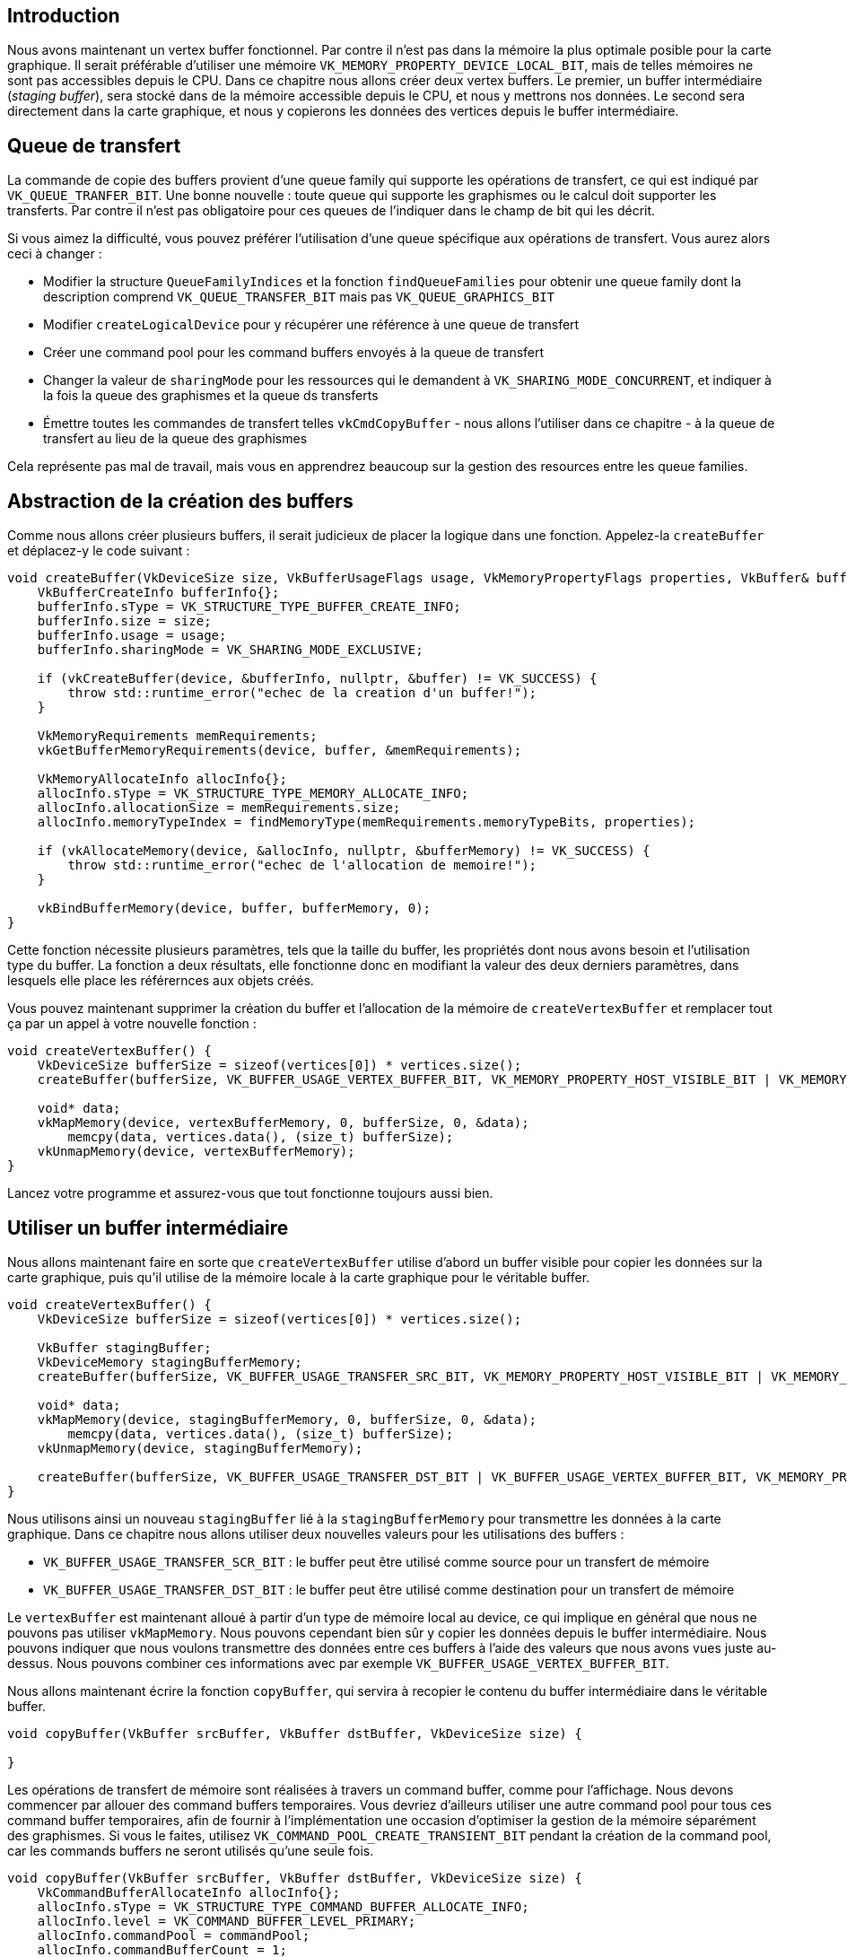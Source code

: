 :pp: {plus}{plus}

== Introduction

Nous avons maintenant un vertex buffer fonctionnel.
Par contre il n'est pas dans la mémoire la plus optimale posible pour la carte graphique.
Il serait préférable d'utiliser une mémoire `VK_MEMORY_PROPERTY_DEVICE_LOCAL_BIT`, mais de telles mémoires ne sont pas accessibles depuis le CPU.
Dans ce chapitre nous allons créer deux vertex buffers.
Le premier, un buffer intermédiaire (_staging buffer_), sera stocké dans de la mémoire accessible depuis le CPU, et nous y mettrons nos données.
Le second sera directement dans la carte graphique, et nous y copierons les données des vertices depuis le buffer intermédiaire.

== Queue de transfert

La commande de copie des buffers provient d'une queue family qui supporte les opérations de transfert, ce qui est indiqué par `VK_QUEUE_TRANFER_BIT`.
Une bonne nouvelle : toute queue qui supporte les graphismes ou le calcul doit supporter les transferts.
Par contre il n'est pas obligatoire pour ces queues de l'indiquer dans le champ de bit qui les décrit.

Si vous aimez la difficulté, vous pouvez préférer l'utilisation d'une queue spécifique aux opérations de transfert.
Vous aurez alors ceci à changer :

* Modifier la structure `QueueFamilyIndices` et la fonction `findQueueFamilies` pour obtenir une queue family dont la description comprend `VK_QUEUE_TRANSFER_BIT` mais pas `VK_QUEUE_GRAPHICS_BIT`
* Modifier `createLogicalDevice` pour y récupérer une référence à une queue de transfert
* Créer une command pool pour les command buffers envoyés à la queue de transfert
* Changer la valeur de `sharingMode` pour les ressources qui le demandent à `VK_SHARING_MODE_CONCURRENT`, et indiquer à la fois la queue des graphismes et la queue ds transferts
* Émettre toutes les commandes de transfert telles `vkCmdCopyBuffer` - nous allons l'utiliser dans ce chapitre - à la queue de transfert au lieu de la queue des graphismes

Cela représente pas mal de travail, mais vous en apprendrez beaucoup sur la gestion des resources entre les queue families.

== Abstraction de la création des buffers

Comme nous allons créer plusieurs buffers, il serait judicieux de placer la logique dans une fonction.
Appelez-la  `createBuffer` et déplacez-y le code suivant :

[,c++]
----
void createBuffer(VkDeviceSize size, VkBufferUsageFlags usage, VkMemoryPropertyFlags properties, VkBuffer& buffer, VkDeviceMemory& bufferMemory) {
    VkBufferCreateInfo bufferInfo{};
    bufferInfo.sType = VK_STRUCTURE_TYPE_BUFFER_CREATE_INFO;
    bufferInfo.size = size;
    bufferInfo.usage = usage;
    bufferInfo.sharingMode = VK_SHARING_MODE_EXCLUSIVE;

    if (vkCreateBuffer(device, &bufferInfo, nullptr, &buffer) != VK_SUCCESS) {
        throw std::runtime_error("echec de la creation d'un buffer!");
    }

    VkMemoryRequirements memRequirements;
    vkGetBufferMemoryRequirements(device, buffer, &memRequirements);

    VkMemoryAllocateInfo allocInfo{};
    allocInfo.sType = VK_STRUCTURE_TYPE_MEMORY_ALLOCATE_INFO;
    allocInfo.allocationSize = memRequirements.size;
    allocInfo.memoryTypeIndex = findMemoryType(memRequirements.memoryTypeBits, properties);

    if (vkAllocateMemory(device, &allocInfo, nullptr, &bufferMemory) != VK_SUCCESS) {
        throw std::runtime_error("echec de l'allocation de memoire!");
    }

    vkBindBufferMemory(device, buffer, bufferMemory, 0);
}
----

Cette fonction nécessite plusieurs paramètres, tels que la taille du buffer, les propriétés dont nous avons besoin et l'utilisation type du buffer.
La fonction a deux résultats, elle fonctionne donc en modifiant la valeur des deux derniers paramètres, dans lesquels elle place les référernces aux objets créés.

Vous pouvez maintenant supprimer la création du buffer et l'allocation de la mémoire de `createVertexBuffer` et remplacer tout ça par un appel à votre nouvelle fonction :

[,c++]
----
void createVertexBuffer() {
    VkDeviceSize bufferSize = sizeof(vertices[0]) * vertices.size();
    createBuffer(bufferSize, VK_BUFFER_USAGE_VERTEX_BUFFER_BIT, VK_MEMORY_PROPERTY_HOST_VISIBLE_BIT | VK_MEMORY_PROPERTY_HOST_COHERENT_BIT, vertexBuffer, vertexBufferMemory);

    void* data;
    vkMapMemory(device, vertexBufferMemory, 0, bufferSize, 0, &data);
        memcpy(data, vertices.data(), (size_t) bufferSize);
    vkUnmapMemory(device, vertexBufferMemory);
}
----

Lancez votre programme et assurez-vous que tout fonctionne toujours aussi bien.

== Utiliser un buffer intermédiaire

Nous allons maintenant faire en sorte que `createVertexBuffer` utilise d'abord un buffer visible pour copier les données sur la carte graphique, puis qu'il utilise de la mémoire locale à la carte graphique pour le véritable buffer.

[,c++]
----
void createVertexBuffer() {
    VkDeviceSize bufferSize = sizeof(vertices[0]) * vertices.size();

    VkBuffer stagingBuffer;
    VkDeviceMemory stagingBufferMemory;
    createBuffer(bufferSize, VK_BUFFER_USAGE_TRANSFER_SRC_BIT, VK_MEMORY_PROPERTY_HOST_VISIBLE_BIT | VK_MEMORY_PROPERTY_HOST_COHERENT_BIT, stagingBuffer, stagingBufferMemory);

    void* data;
    vkMapMemory(device, stagingBufferMemory, 0, bufferSize, 0, &data);
        memcpy(data, vertices.data(), (size_t) bufferSize);
    vkUnmapMemory(device, stagingBufferMemory);

    createBuffer(bufferSize, VK_BUFFER_USAGE_TRANSFER_DST_BIT | VK_BUFFER_USAGE_VERTEX_BUFFER_BIT, VK_MEMORY_PROPERTY_DEVICE_LOCAL_BIT, vertexBuffer, vertexBufferMemory);
}
----

Nous utilisons ainsi un nouveau `stagingBuffer` lié à la `stagingBufferMemory` pour transmettre les données à la carte graphique.
Dans ce chapitre nous allons utiliser deux nouvelles valeurs pour les utilisations des buffers :

* `VK_BUFFER_USAGE_TRANSFER_SCR_BIT` : le buffer peut être utilisé comme source pour un transfert de mémoire
* `VK_BUFFER_USAGE_TRANSFER_DST_BIT` : le buffer peut être utilisé comme destination pour un transfert de mémoire

Le `vertexBuffer` est maintenant alloué à partir d'un type de mémoire local au device, ce qui implique en général que nous ne pouvons pas utiliser `vkMapMemory`.
Nous pouvons cependant bien sûr y copier les données depuis le buffer intermédiaire.
Nous pouvons indiquer que nous voulons transmettre des données entre ces buffers à l'aide des valeurs que nous avons vues juste au-dessus.
Nous pouvons combiner ces informations avec par exemple  `VK_BUFFER_USAGE_VERTEX_BUFFER_BIT`.

Nous allons maintenant écrire la fonction `copyBuffer`, qui servira à recopier le contenu du buffer intermédiaire dans le véritable buffer.

[,c++]
----
void copyBuffer(VkBuffer srcBuffer, VkBuffer dstBuffer, VkDeviceSize size) {

}
----

Les opérations de transfert de mémoire sont réalisées à travers un command buffer, comme pour l'affichage.
Nous devons commencer par allouer des command buffers temporaires.
Vous devriez d'ailleurs utiliser une autre command pool pour tous ces command buffer temporaires, afin de fournir à l'implémentation une occasion d'optimiser la gestion de la mémoire séparément des graphismes.
Si vous le faites, utilisez `VK_COMMAND_POOL_CREATE_TRANSIENT_BIT` pendant la  création de la command pool, car les commands buffers ne seront utilisés qu'une seule fois.

[,c++]
----
void copyBuffer(VkBuffer srcBuffer, VkBuffer dstBuffer, VkDeviceSize size) {
    VkCommandBufferAllocateInfo allocInfo{};
    allocInfo.sType = VK_STRUCTURE_TYPE_COMMAND_BUFFER_ALLOCATE_INFO;
    allocInfo.level = VK_COMMAND_BUFFER_LEVEL_PRIMARY;
    allocInfo.commandPool = commandPool;
    allocInfo.commandBufferCount = 1;

    VkCommandBuffer commandBuffer;
    vkAllocateCommandBuffers(device, &allocInfo, &commandBuffer);
}
----

Enregistrez ensuite le command buffer :

[,c++]
----
VkCommandBufferBeginInfo beginInfo{};
beginInfo.sType = VK_STRUCTURE_TYPE_COMMAND_BUFFER_BEGIN_INFO;
beginInfo.flags = VK_COMMAND_BUFFER_USAGE_ONE_TIME_SUBMIT_BIT;

vkBeginCommandBuffer(commandBuffer, &beginInfo);
----

Nous allons utiliser le command buffer une fois seulement, et attendre que la copie soit terminée avant de sortir de la fonction.
Il est alors préférable d'informer le driver de cela à l'aide de  `VK_COMMAND_BUFFER_USAGE_ONE_TIME_SUBMIT_BIT`.

[,c++]
----
VkBufferCopy copyRegion{};
copyRegion.srcOffset = 0; // Optionnel
copyRegion.dstOffset = 0; // Optionnel
copyRegion.size = size;
vkCmdCopyBuffer(commandBuffer, srcBuffer, dstBuffer, 1, &copyRegion);
----

La copie est réalisée à l'aide de la commande `vkCmdCopyBuffer`.
Elle prend les buffers de source et d'arrivée comme arguments, et un tableau des régions à copier.
Ces régions sont décrites dans des structures de type `VkBufferCopy`, qui consistent en un décalage dans le buffer source, le nombre d'octets à copier et le décalage dans le buffer d'arrivée.
Il n'est ici pas possible d'indiquer `VK_WHOLE_SIZE`.

[,c++]
----
vkEndCommandBuffer(commandBuffer);
----

Ce command buffer ne sert qu'à réaliser les copies des buffers, nous pouvons donc arrêter l'enregistrement dès maintenant.
Exécutez le command buffer pour compléter le transfert :

[,c++]
----
VkSubmitInfo submitInfo{};
submitInfo.sType = VK_STRUCTURE_TYPE_SUBMIT_INFO;
submitInfo.commandBufferCount = 1;
submitInfo.pCommandBuffers = &commandBuffer;

vkQueueSubmit(graphicsQueue, 1, &submitInfo, VK_NULL_HANDLE);
vkQueueWaitIdle(graphicsQueue);
----

Au contraire des commandes d'affichage très complexes, il n'y a pas de synchronisation particulière à mettre en place.
Nous voulons simplement nous assurer que le transfert se réalise immédiatement.
Deux possibilités s'offrent alors à nous : utiliser une fence et l'attendre avec `vkWaitForFences`, ou simplement attendre avec `vkQueueWaitIdle` que la queue des transfert soit au repos.
Les fences permettent de préparer de nombreux transferts pour qu'ils s'exécutent concurentiellement, et offrent au driver encore une manière d'optimiser le travail.
L'autre méthode a l'avantage de la simplicité.
Implémentez le système de fence si vous le désirez, mais cela vous obligera à modifier l'organisation de ce module.

[,c++]
----
vkFreeCommandBuffers(device, commandPool, 1, &commandBuffer);
----

N'oubliez pas de libérer le command buffer utilisé pour l'opération de transfert.

Nous pouvons maintenant appeler `copyBuffer` depuis la fonction `createVertexBuffer` pour que les sommets soient enfin stockées dans la mémoire locale.

[,c++]
----
createBuffer(bufferSize, VK_BUFFER_USAGE_TRANSFER_DST_BIT | VK_BUFFER_USAGE_VERTEX_BUFFER_BIT, VK_MEMORY_PROPERTY_DEVICE_LOCAL_BIT, vertexBuffer, vertexBufferMemory);

copyBuffer(stagingBuffer, vertexBuffer, bufferSize);
----

Maintenant que les données sont dans la carte graphique, nous n'avons plus besoin du buffer intermédiaire, et devons donc le détruire.

[,c++]
----
    ...

    copyBuffer(stagingBuffer, vertexBuffer, bufferSize);

    vkDestroyBuffer(device, stagingBuffer, nullptr);
    vkFreeMemory(device, stagingBufferMemory, nullptr);
}
----

Lancez votre programme pour vérifier que vous voyez toujours le même triangle.
L'amélioration n'est peut-être pas flagrante, mais il est clair que la mémoire permet d'améliorer les performances, préparant ainsi le terrain pour le chargement de géométrie plus complexe.

== Conclusion

Notez que dans une application réelle, vous ne devez pas allouer de la mémoire avec `vkAllocateMemory` pour chaque buffer.
De toute façon le nombre d'appel à cette fonction est limité, par exemple à 4096, et ce même sur des cartes graphiques comme les GTX 1080.
La bonne pratique consiste à allouer une grande zone de mémoire et d'utiliser un gestionnaire pour créer des décalages pour chacun des buffers.
Il est même préférable d'utiliser un buffer pour plusieurs types de données (sommets et uniformes par exemple) et de séparer ces types grâce à des indices dans le buffer (voyez encore https://developer.nvidia.com/vulkan-memory-management[ce même article]).

Vous pouvez implémenter votre propre solution, ou bien utiliser la librairie https://github.com/GPUOpen-LibrariesAndSDKs/VulkanMemoryAllocator[VulkanMemoryAllocator] crée par GPUOpen.
Pour ce tutoriel, ne vous inquiétez pas pour cela car nous n'atteindrons pas cette limite.

link:/code/19_staging_buffer.cpp[Code C{pp}] / link:/code/17_shader_vertexbuffer.vert[Vertex shader] / link:/code/17_shader_vertexbuffer.frag[Fragment shader]
